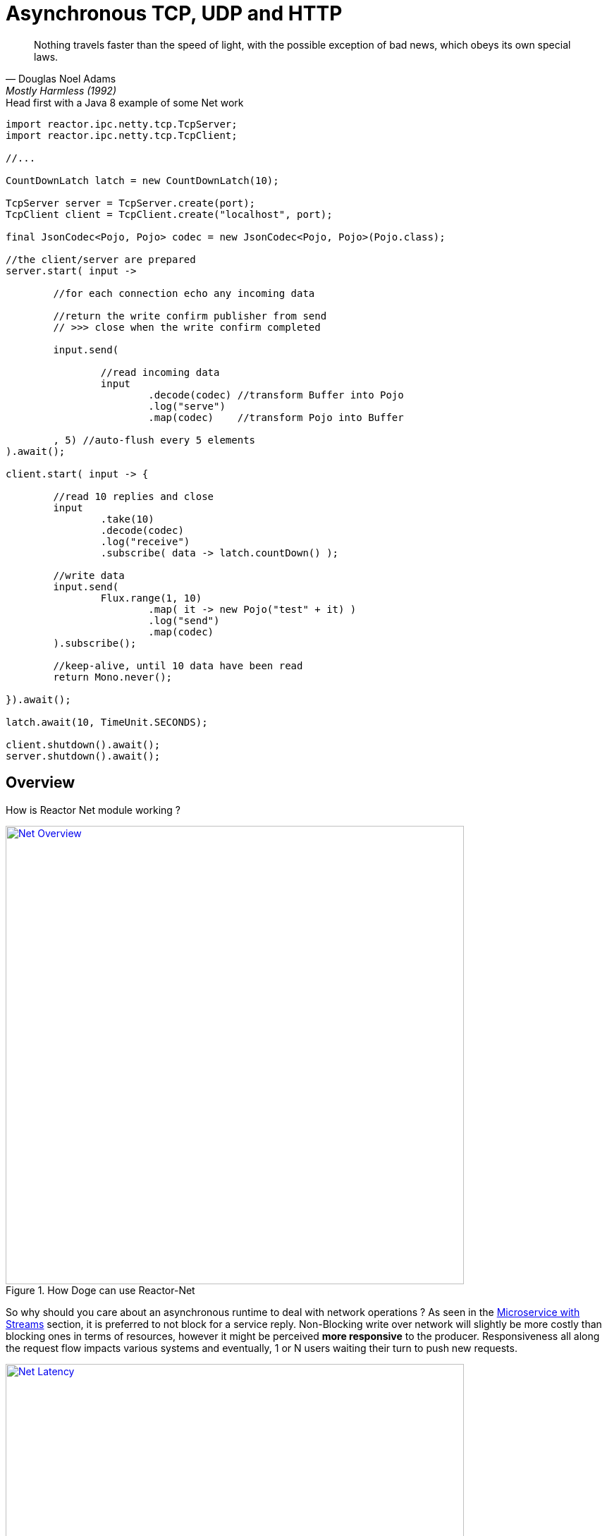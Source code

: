 [[asynchronous-tcp-udp-and-http]]
= Asynchronous TCP, UDP and HTTP

"Nothing travels faster than the speed of light, with the possible exception of bad news, which obeys its own special laws."
-- Douglas Noel Adams, Mostly Harmless (1992)

.Head first with a Java 8 example of some Net work
[source,java]
----
import reactor.ipc.netty.tcp.TcpServer;
import reactor.ipc.netty.tcp.TcpClient;

//...

CountDownLatch latch = new CountDownLatch(10);

TcpServer server = TcpServer.create(port);
TcpClient client = TcpClient.create("localhost", port);

final JsonCodec<Pojo, Pojo> codec = new JsonCodec<Pojo, Pojo>(Pojo.class);

//the client/server are prepared
server.start( input ->

	//for each connection echo any incoming data

	//return the write confirm publisher from send
	// >>> close when the write confirm completed

	input.send(

		//read incoming data
		input
			.decode(codec) //transform Buffer into Pojo
			.log("serve")
			.map(codec)    //transform Pojo into Buffer

	, 5) //auto-flush every 5 elements
).await();

client.start( input -> {

	//read 10 replies and close
	input
		.take(10)
		.decode(codec)
		.log("receive")
		.subscribe( data -> latch.countDown() );

	//write data
	input.send(
		Flux.range(1, 10)
			.map( it -> new Pojo("test" + it) )
			.log("send")
			.map(codec)
	).subscribe();

	//keep-alive, until 10 data have been read
	return Mono.never();

}).await();

latch.await(10, TimeUnit.SECONDS);

client.shutdown().await();
server.shutdown().await();
----

[[net-overview]]
== Overview
How is Reactor Net module working ?

.How Doge can use Reactor-Net
image::net-overview.png[Net Overview, width=650, align="center", link="images/net-overview.png"]

So why should you care about an asynchronous runtime to deal with network operations ? As seen in the <<streams.adoc#streams-microservice, Microservice with Streams>> section, it is preferred to not block for a service reply. Non-Blocking write over network will slightly be more costly than blocking ones in terms of resources, however it might be perceived *more responsive* to the producer. Responsiveness all along the request flow impacts various systems and eventually, 1 or N users waiting their turn to push new requests.

.Doge trades off CPU for Latency for better responsivity and to leave the service available to his friends
image::net-latency.png[Net Latency, width=650, align="center", link="images/net-latency.png"]

Blocking Read or Write become more like a nightmare for concurrent services use over long-living connections such as TCP or WebSocket. Apart from network routing component which might timeout a too long connection, little can be done with a blocking socket in the application locking the thread on read or write IO methods.

Of course there is always the choice to provide for a pool of threads or any _Async Facade_ such as a *Core Processor* to mitigate the blocking read/write contention. The problem is there won't be many of these threads available in a *Reactive* world of non blocking dispatching, so blocking behind 4/8/16 async facades is a limited option. Again the thread pool with a large queue or even many threads won't necessarily solve the situation neither.

.Instead why not invoking callbacks on different IO operations: _connection, read, write, close..._ ?

*Reactor Net* aims to provide an *Asynchronous IO* runtime that supports *Reactive Streams* backpressure for client or server needs over a range of protocols and drivers. Some drivers will not implement every protocol but at least one, *Netty*, implements all current protocols. At the moment, Reactor Net is  *supporting Netty 4.x* and *ZeroMQ* through *jeroMQ 0.3.+* and you must add explicitly one of them in the application classpath.


*Reactor Net* has the following artifacts:

****
* `ReactorChannel` and its direct implementations `Channel` and `HttpChannel`
** Represents a direct connection between the application and the remote host
** Contains non blocking IO write and read operations
** Reactor drivers will directly expose `Channel` to access the `Stream` functional API for read operations
* `ReactorPeer` and `ReactorChannelHandler` for common network component (client/server) contract
** Provides for `start` and `shutdown` operations
** Binds a `ReactorChannelHandler` on `start` to listen to the requesting `Channel`
** `ReactorChannelHandler` is a function accepting `Channel` requests and returning a `Publisher` for connection close management
* `ReactorClient` for common client contract
** Extends `ReactorPeer` to provide a _reconnect_ friendly start operation
* `NetStreams` and `Spec` to create any client or server
** Looks like `Streams`, `BiStreams` and other `Reactor Flux` Factories
** `NetStreams` factories will accept `Function<Spec,Spec>` called *once* on creation to customize the configuration of the network component.
* *HTTP/WS/UDP/TCP* protocol `ReactorPeer` implementations
** `HttpServer` & `HttpClient` will provide routing extensions
** `DatagramServer` will provide multicast extensions
** `TcpServer` & `TcpClient` will provide additional TCP/IP context information
* *Netty* and *ZeroMQ* drivers
****

[NOTE]
*Reactor Net* implements a model discussed under the https://github.com/reactive-ipc/reactive-ipc-jvm[Reactive IPC] initiative. As we progress we will align more and eventually depend on the specified artifacts likely over 2016. We give you a chance to experiment as of today with some of the principles and make our best to prepare our users to this next-generation standard.


[[channels]]
== Channels

[[channel-handlers]]
== Channel Handlers

[[specifications]]
== Specifications

[[client-specification]]
== Client Specification

[[server-specification]]
== Server Specification

[[net-backpressure]]
== Backpressure
Using Reactor and Reactive Stream standard for flow-control with TCP network peers.
